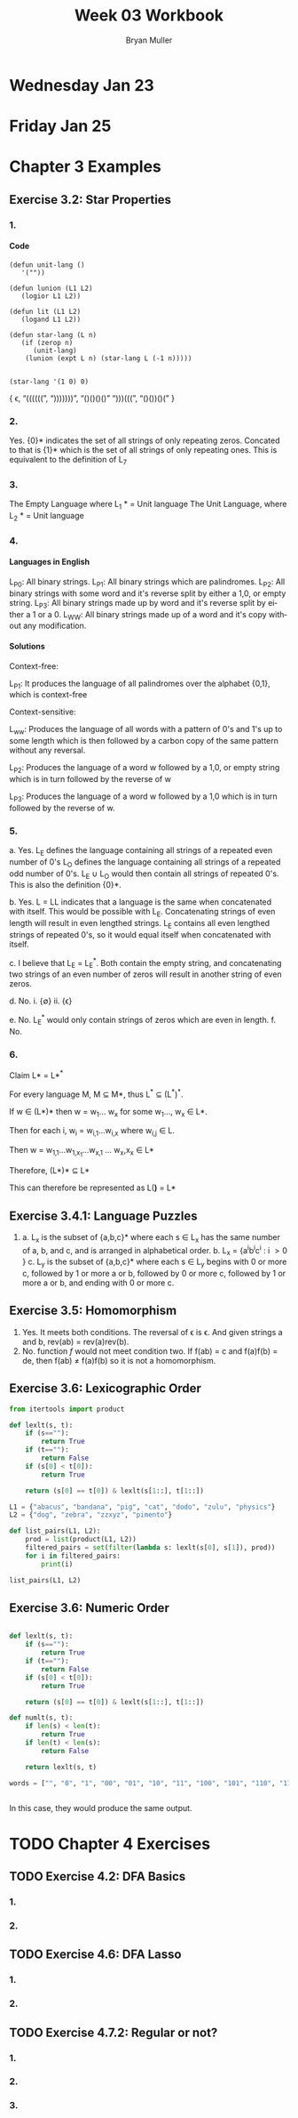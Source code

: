 #+TITLE: Week 03 Workbook
#+AUTHOR: Bryan Muller
#+LANGUAGE: en
#+OPTIONS: H:4 num:nil toc:nil \n:nil @:t ::t |:t ^:t *:t TeX:t LaTeX:t ':t
#+OPTIONS: html-postamble:nil
#+STARTUP: showeverything entitiespretty

* Wednesday Jan 23
* Friday Jan 25

* Chapter 3 Examples
** Exercise 3.2: Star Properties
*** 1.
**** Code
#+BEGIN_SRC elisp :results silent
  (defun unit-lang ()
     '(""))

  (defun lunion (L1 L2)
     (logior L1 L2))

  (defun lit (L1 L2)
     (logand L1 L2))

  (defun star-lang (L n)
     (if (zerop n)
        (unit-lang)
      (lunion (expt L n) (star-lang L (-1 n)))))

#+END_SRC

#+BEGIN_SRC elisp :results raw
(star-lang '(1 0) 0)
#+END_SRC
   { \epsilon, "((((((", ")))))))", "()()()()" ")))(((", "()())()(" }
*** 2.
    
    Yes. {0}* indicates the set of all strings of only repeating zeros. Concated
    to that is {1}* which is the set of all strings of only repeating ones. This
    is equivalent to the definition of L_7
*** 3.
    The Empty Language where L_1 * = Unit language
    The Unit Language, where L_2 * = Unit language
*** 4. 

**** Languages in English 
    L_P0: All binary strings.
    L_P1: All binary strings which are palindromes.
    L_P2: All binary strings with some word and it's reverse split by either a 1,0, or empty string.
    L_P3: All binary strings made up by word and it's reverse split by either a 1 or a 0.
    L_WW: All binary strings made up of a word and it's copy without any modification.

**** Solutions
    Context-free: 
    
    L_P1: It produces the language of all palindromes over the alphabet
    {0,1}, which is context-free

    Context-sensitive:
    
    L_ww: Produces the language of all words with a pattern of 0's and 1's up to some length
    which is then followed by a carbon copy of the same pattern without any reversal.

    L_P2: Produces the language of a word w followed by a 1,0, or empty string
    which is in turn followed by the reverse of w

    L_P3: Produces the language of a word w followed by a 1,0 which is in turn followed by the reverse of w.


*** 5.
    a. Yes. L_E defines the language containing all strings of a repeated even number of 0's
       L_O defines the language containing all strings of a repeated odd number of 0's. L_E \cup L_O 
       would then contain all strings of repeated 0's. This is also the definition {0}*.

    b. Yes. L = LL indicates that a language is the same when concatenated with itself. 
       This would be possible with L_E. Concatenating strings of even length will result in
       even lengthed strings. L_E contains all even lengthed strings of repeated 0's, so it would
       equal itself when concatenated with itself.

    c. I believe that L_E = L_E^*. Both contain the empty string, and concatenating two strings of an even number of zeros
       will result in another string of even zeros. 

    d. No.
       i. {\empty}
       ii. {\epsilon}

    e. No. L_E^* would only contain strings of zeros which are even in length. 
    f. No.

*** 6. 

    Claim L* = L*^*

    For every language M, M \sube M*, thus L^* \sube (L^*)^*.

    If w \in (L*)* then w = w_1... w_x for some w_1..., w_x \in L*. 

    Then for each i, w_i = w_{i,1}...w_{i,x} where w_{i,j} \in L. 

    Then w = w_{1,1}...w_{1,x_1}...w_{x,1} ... w_x,x_x \in L*

    Therefore, (L*)* \sube L* 

    This can therefore be represented as L(*)* = L*

** Exercise 3.4.1: Language Puzzles
   1. 
      a. L_x is the subset of {a,b,c}* where each s \in L_x has the same number of
      a, b, and c, and is arranged in alphabetical order. b. L_x = {a^{i}b^{i}c^{i} : i \gt
         0 } 
      c. L_y is the subset of {a,b,c}* where each s \in L_y begins with 0 or more c,
         followed by 1 or more a or b, followed by 0 or more c, followed by 1 or more a or b,
         and ending with 0 or more c.
** Exercise 3.5: Homomorphism
   1. 
      Yes. It meets both conditions. The reversal of \epsilon is \epsilon. And given strings a
      and b, rev(ab) = rev(a)rev(b).
   2. 
       No. function /f/ would not meet condition two. If f(ab) = c and f(a)f(b) = de,
       then f(ab) \ne f(a)f(b) so it is not a homomorphism.
** Exercise 3.6: Lexicographic Order

#+begin_src python :results output
  from itertools import product

  def lexlt(s, t):
      if (s==""):
          return True
      if (t==""):
          return False
      if (s[0] < t[0]):
          return True

      return (s[0] == t[0]) & lexlt(s[1::], t[1::])

  L1 = {"abacus", "bandana", "pig", "cat", "dodo", "zulu", "physics"}
  L2 = {"dog", "zebra", "zzxyz", "pimento"}

  def list_pairs(L1, L2):
      prod = list(product(L1, L2))
      filtered_pairs = set(filter(lambda s: lexlt(s[0], s[1]), prod))
      for i in filtered_pairs:
          print(i)

  list_pairs(L1, L2)
#+end_src


** Exercise 3.6: Numeric Order

#+begin_src python  

  def lexlt(s, t):
      if (s==""):
          return True
      if (t==""):
          return False
      if (s[0] < t[0]):
          return True

      return (s[0] == t[0]) & lexlt(s[1::], t[1::])

  def numlt(s, t):
      if len(s) < len(t):
          return True
      if len(t) < len(s):
          return False

      return lexlt(s, t)

  words = ["", "0", "1", "00", "01", "10", "11", "100", "101", "110", "111", "1000"]


#+end_src

#+RESULTS:
: None

In this case, they would produce the same output.


* TODO Chapter 4 Exercises
** TODO Exercise 4.2: DFA Basics  
*** 1.
*** 2. 
** TODO Exercise 4.6: DFA Lasso
*** 1.
*** 2.
** TODO Exercise 4.7.2: Regular or not?
*** 1. 
*** 2.
*** 3.


